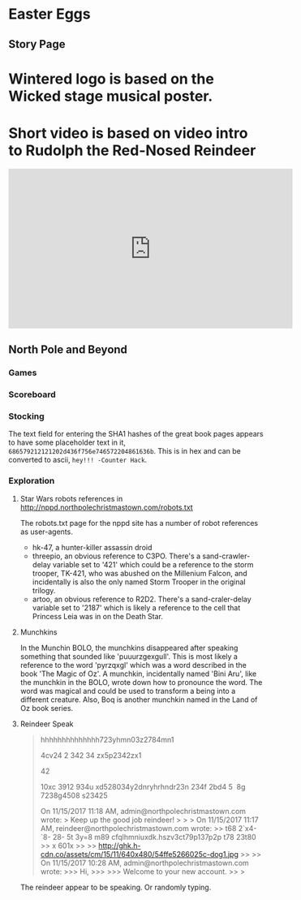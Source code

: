 * Easter Eggs
   :PROPERTIES:
   :CUSTOM_ID: title
   :END:

** Story Page

* Wintered logo is based on the Wicked stage musical poster.
* Short video is based on video intro to Rudolph the Red-Nosed Reindeer
#+HTML: <iframe width="560" height="315" src="https://www.youtube.com/embed/g9ByiEGfAXk?rel=0&amp;start=99" frameborder="0" gesture="media" allow="encrypted-media" allowfullscreen></iframe>

** North Pole and Beyond

*** Games

*** Scoreboard

*** Stocking

The text field for entering the SHA1 hashes of the great book pages appears to have some placeholder text in it, =686579212121202d436f756e746572204861636b=. This is in hex and can be converted to ascii, =hey!!! -Counter Hack=.

*** Exploration

**** Star Wars robots references in http://nppd.northpolechristmastown.com/robots.txt

The robots.txt page for the nppd site has a number of robot references as user-agents.
  * hk-47, a hunter-killer assassin droid
  * threepio, an obvious reference to C3PO. There's a sand-crawler-delay variable set to '421' which could be a reference to the storm trooper, TK-421, who was abushed on the Millenium Falcon, and incidentally is also the only named Storm Trooper in the original trilogy.
  * artoo, an obvious reference to R2D2. There's a sand-craler-delay variable set to '2187' which is likely a reference to the cell that Princess Leia was in on the Death Star.

**** Munchkins
In the Munchin BOLO, the munchkins disappeared after speaking something that sounded like 'puuurzgexgull'. This is most likely a reference to the word 'pyrzqxgl' which was a word described in the book 'The Magic of Oz'. A munchkin, incidentally named 'Bini Aru', like the munchkin in the BOLO, wrote down how to pronounce the word. The word was magical and could be used to transform a being into a different creature. Also, Boq is another munchkin named in the Land of Oz book series.

**** Reindeer Speak

#+BEGIN_QUOTE
hhhhhhhhhhhhhh723yhmn03z2784mn1

4cv24 2 342 34 zx5p2342zx1

42

10xc 3912 934u xd528034y2dnryhrhndr23n 234f 2bd4 5  8g 7238g4508 s23425


On 11/15/2017 11:18 AM, admin@northpolechristmastown.com wrote:
> Keep up the good job reindeer!
>
>
> On 11/15/2017 11:17 AM, reindeer@northpolechristmastown.com wrote:
>> t68 2`x4-`8- 28- 5t 3y=8 m89 cfqlhmniuxdk.hszv3ct79p137p2p t78 23t80
>> x 601x
>>
>> http://ghk.h-cdn.co/assets/cm/15/11/640x480/54ffe5266025c-dog1.jpg
>>
>> On 11/15/2017 10:28 AM, admin@northpolechristmastown.com wrote:
>>> Hi,
>>>
>>> Welcome to your new account.
>>
>
#+END_QUOTE

The reindeer appear to be speaking. Or randomly typing.
